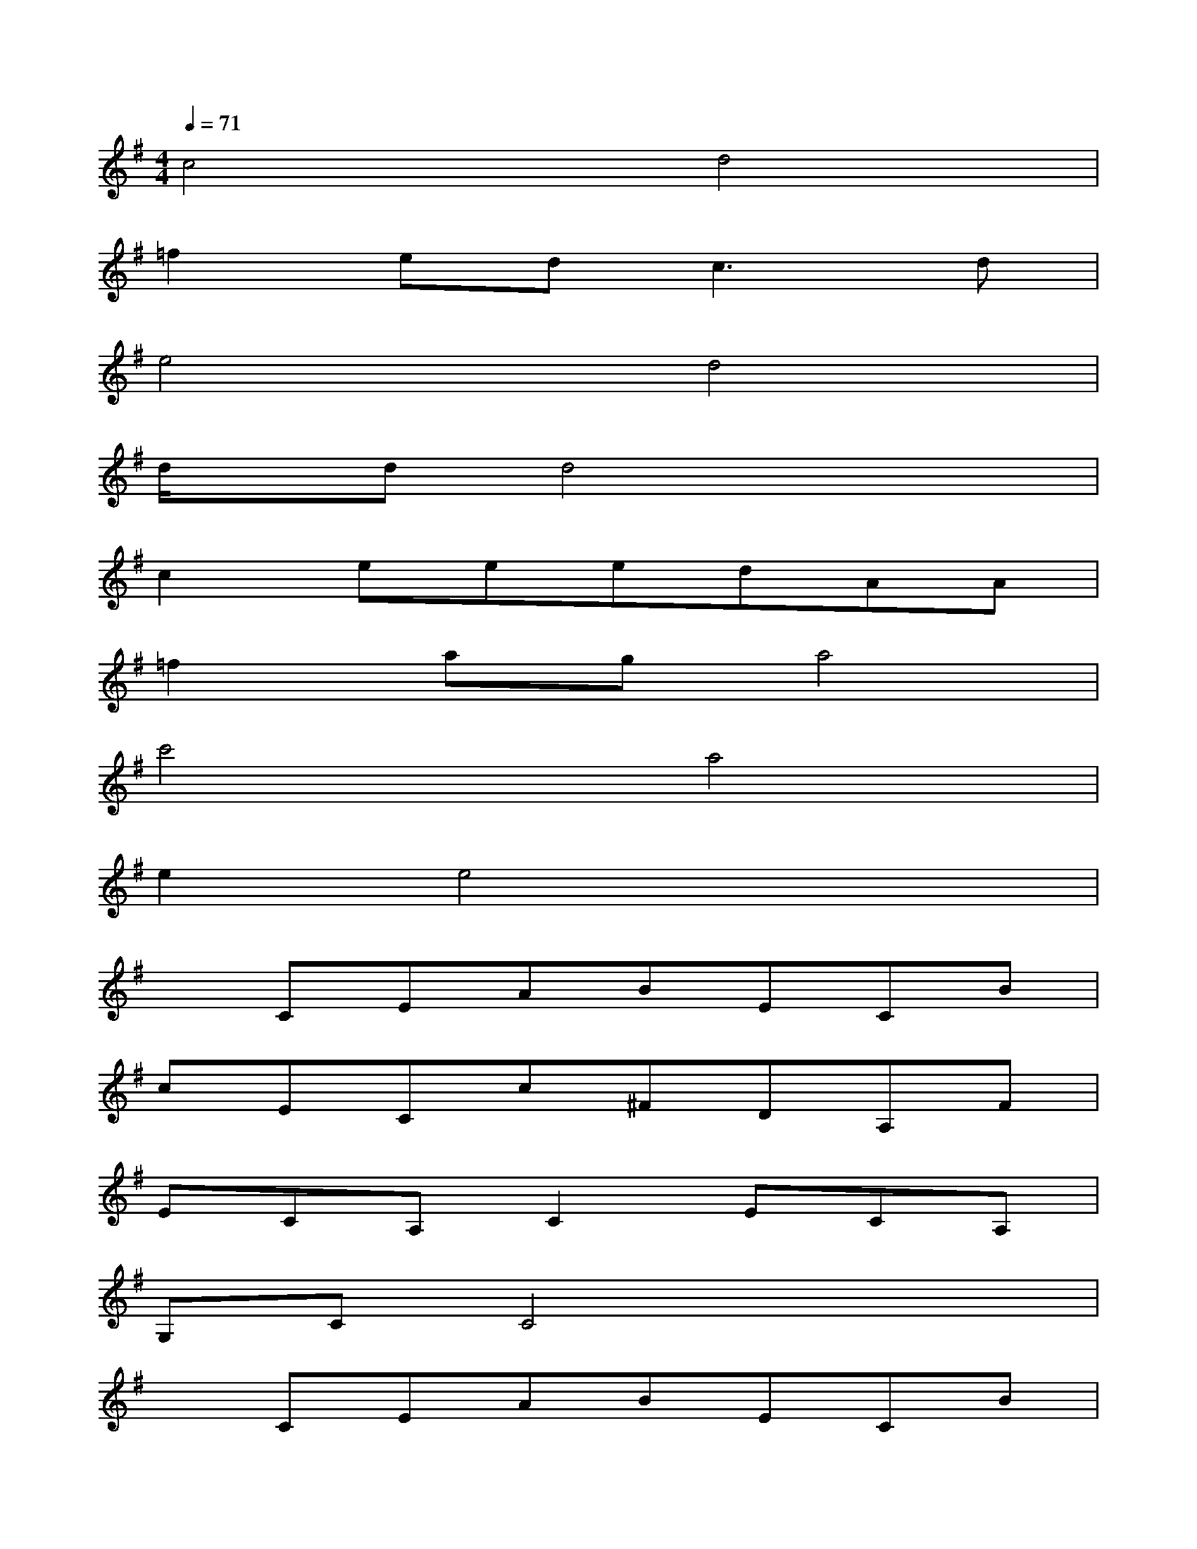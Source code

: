 X:1
T:
M:4/4
L:1/8
Q:1/4=71
K:G%1sharps
V:1
c4d4|
=f2ed2<c2d|
e4d4|
d/2x/2dd4x2|
c2eeedAA|
=f2aga4|
c'4a4|
e2e4x2|
xCEABECB|
cECc^FDA,F|
ECA,C2ECA,|
G,CC4x2|
xCEABECB|
cECcFDA,F|
ECA,C2ECA,|
dee6